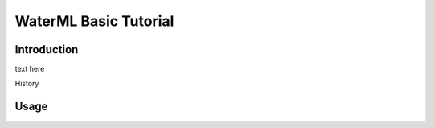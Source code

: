 WaterML Basic Tutorial
======================

Introduction
------------
text here

.. image:: ../img/jpg
    :height: 850
    :width: 1400
    
History

Usage
-----
